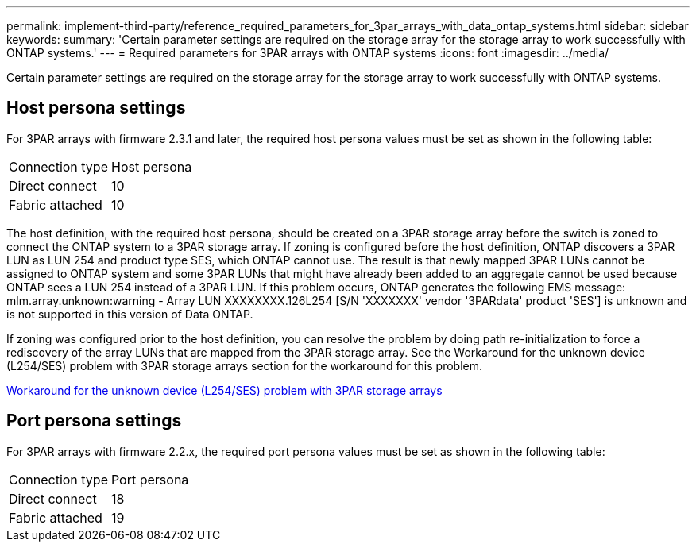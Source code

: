 ---
permalink: implement-third-party/reference_required_parameters_for_3par_arrays_with_data_ontap_systems.html
sidebar: sidebar
keywords: 
summary: 'Certain parameter settings are required on the storage array for the storage array to work successfully with ONTAP systems.'
---
= Required parameters for 3PAR arrays with ONTAP systems
:icons: font
:imagesdir: ../media/

[.lead]
Certain parameter settings are required on the storage array for the storage array to work successfully with ONTAP systems.

== Host persona settings

For 3PAR arrays with firmware 2.3.1 and later, the required host persona values must be set as shown in the following table:

|===
| Connection type| Host persona
a|
Direct connect
a|
10
a|
Fabric attached
a|
10
|===
The host definition, with the required host persona, should be created on a 3PAR storage array before the switch is zoned to connect the ONTAP system to a 3PAR storage array. If zoning is configured before the host definition, ONTAP discovers a 3PAR LUN as LUN 254 and product type SES, which ONTAP cannot use. The result is that newly mapped 3PAR LUNs cannot be assigned to ONTAP system and some 3PAR LUNs that might have already been added to an aggregate cannot be used because ONTAP sees a LUN 254 instead of a 3PAR LUN. If this problem occurs, ONTAP generates the following EMS message: mlm.array.unknown:warning - Array LUN XXXXXXXX.126L254 [S/N 'XXXXXXX' vendor '3PARdata' product 'SES'] is unknown and is not supported in this version of Data ONTAP.

If zoning was configured prior to the host definition, you can resolve the problem by doing path re-initialization to force a rediscovery of the array LUNs that are mapped from the 3PAR storage array. See the Workaround for the unknown device (L254/SES) problem with 3PAR storage arrays section for the workaround for this problem.

xref:reference_workaround_for_the_unknown_device_l254_ses_problem_with_3par_storage_arrays.adoc[Workaround for the unknown device (L254/SES) problem with 3PAR storage arrays]

== Port persona settings

For 3PAR arrays with firmware 2.2.x, the required port persona values must be set as shown in the following table:

|===
| Connection type| Port persona
a|
Direct connect
a|
18
a|
Fabric attached
a|
19
|===
